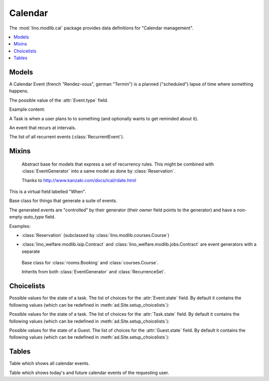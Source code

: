 ========
Calendar
========

.. module:: ml.cal

The :mod:`lino.modlib.cal` package 
provides data definitions for "Calendar management".

.. contents:: 
   :local:
   :depth: 2


Models
======


.. class:: Event

  A Calendar Event (french "Rendez-vous", german "Termin") is a
  planned ("scheduled") lapse of time where something happens.

  .. attribute:: type

     The type of this event. Every calendar event should have this
     field pointing to a given :class:`EventType`, which holds
     extended configurable information about this event.


.. class:: EventType

    The possible value of the :attr:`Event.type` field.

    Example content:

    .. lino2rst::

       dd.login('robin').show(cal.EventTypes, limit=5)


.. class:: Task

    A Task is when a user plans to to something 
    (and optionally wants to get reminded about it).

    .. attribute:: state
     
        The state of this Task. one of :class:`TaskStates`

.. class:: RecurrentEvent

    An event that recurs at intervals.

.. class:: RecurrentEvents

    The list of all recurrent events (:class:`RecurrentEvent`).


Mixins
======



.. class:: Started

  .. attribute:: start_date
  .. attribute:: start_time

  .. method:: set_datetime(self, name, value)

    Given a datetime `value`, update the two corresponding fields
    `FOO_date` and `FOO_time` (where FOO is specified in `name` which
    must be either "start" or "end").

  .. method:: get_datetime(self, name, altname=None)

    Return a `datetime` value from the two corresponding
    date and time fields.

    `name` can be 'start' or 'end'.





.. class:: RecurrenceSet(Started, Ended)

    Abstract base for models that express a set of recurrency
    rules. This might be combined with :class:`EventGenerator` into a
    same model as done by :class:`Reservation`.

    Thanks to http://www.kanzaki.com/docs/ical/rdate.html


  .. method:: times_text(self, ar)
  .. method:: weekdays_text(self, ar)

  This is a virtual field labelled "When".

  .. method:: move_event_to(self, ev, newdate)

    Move given event to a new date.
    Also change `end_date` if necessary.

  .. method:: get_next_alt_date(self, ar, date)

     Currently always returns date + 1.

  .. method:: get_next_suggested_date(self, ar, date)

    Find the next date after the given date, without worrying about
    conflicts.

  .. method:: find_start_date(self, date)

    Find the first available date for the given date (possibly
    including that date)

  .. method:: is_available_on(self, date)

    Whether the given date `date` is allowed according to the weekdays
    of this recurrence set.




.. class:: EventGenerator

    Base class for things that generate a suite of events.

    The generated events are "controlled" by their generator (their
    `owner` field points to the generator) and have a non-empty
    `auto_type` field.

    Examples:

    - :class:`Reservation` (subclassed by
      :class:`lino.modlib.courses.Course`)

- :class:`lino_welfare.modlib.isip.Contract` and
  :class:`lino_welfare.modlib.jobs.Contract` are event generators
  with a separate

  .. method:: get_registrable_fields(cls, site)
  .. method:: delete(self)

    Delete all events generated by me before deleting myself.

  .. method:: update_cal_rset(self)
  .. method:: update_cal_from(self, ar)

    Return the date of the first Event to be generated.
    Return None if no Events should be generated.

  .. method:: update_cal_until(self)

    Return the limit date until which to generate events.  None means
    "no limit" (which de facto becomes :attr:`ad.Site.ignore_dates_after`)

  .. method:: update_cal_calendar(self)

    Return the event_type for the events to generate.  Returning None
    means: don't generate any events.

  .. method:: get_events_language(self)

    Return the language to activate while events are being generated.

  .. method:: update_cal_room(self, i)
  .. method:: update_cal_summary(self, i)
  .. method:: update_reminders(self, ar)
  .. method:: update_auto_events(self, ar)

    Generate automatic calendar events owned by this contract.

    If one event has been manually rescheduled, all following
    events adapt to the new rythm.


  .. method:: compare_auto_event(self, obj, ae)

  .. method:: before_auto_event_save(self, obj)

    Called for automatically generated events after their automatic
    fields have been set and before the event is saved.
    This allows for application-specific "additional-automatic" fields.
    E.g. the room field in `lino.modlib.courses`

    **Automatic event fields**:
    :class:`EventGenerator`
    by default manages the following fields:

    - auto_type
    - user
    - summary
    - start_date, start_time
    - end_date, end_time



  .. method:: get_wanted_auto_events(self, ar)

    Return a dict which maps sequence number
    to AttrDict instances which hold the wanted event.

  .. method:: move_event_next(self, we, ar)

    Move the specified event to the next date in this series.
    
  .. method:: resolve_conflicts(self, we, ar, rset, until)

    Check whether given event conflicts with other events and move it
    to a new date if necessary. Returns the new date, or None if
    no alternative could be found.


  .. method:: get_existing_auto_events(self)



.. class:: Reservation

    Base class for :class:`rooms.Booking` and :class:`courses.Course`.

    Inherits from both :class:`EventGenerator` and :class:`RecurrenceSet`.

  .. attribute:: room
  .. attribute:: max_date

Choicelists
===========


.. class:: EventStates

    Possible values for the state of a task. The list of choices for
    the :attr:`Event.state` field. By default it contains the following
    values (which can be redefined in :meth:`ad.Site.setup_choicelists`):

    .. django2rst:: 

            dd.show(cal.EventStates)


.. class:: TaskStates

    Possible values for the state of a task. The list of choices for
    the :attr:`Task.state` field. By default it contains the following
    values (which can be redefined in :meth:`ad.Site.setup_choicelists`):

    .. django2rst:: 

            dd.show(cal.TaskStates)


.. class:: GuestStates

    Possible values for the state of a Guest. The list of choices for
    the :attr:`Guest.state` field. By default it contains the following
    values (which can be redefined in :meth:`ad.Site.setup_choicelists`):

    .. django2rst:: 

            dd.show(cal.GuestStates)



Tables
======

.. class:: Events

  Table which shows all calendar events. 

.. class:: MyEvents

  Table which shows today's and future calendar events of the
  requesting user.

